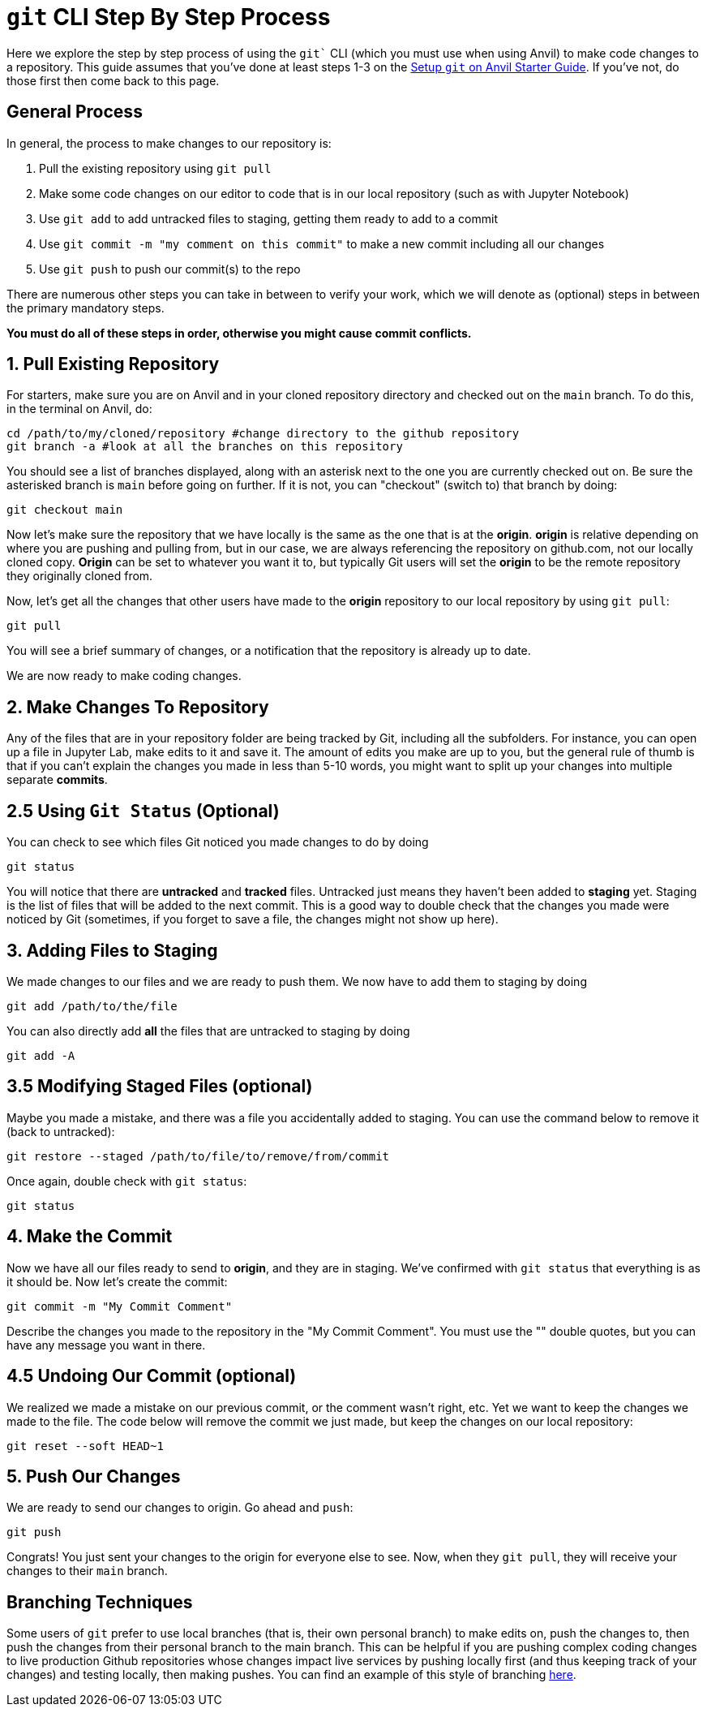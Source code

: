 = `git` CLI Step By Step Process

Here we explore the step by step process of using the `git`` CLI (which you must use when using Anvil) to make code changes to a repository. This guide assumes that you've done at least steps 1-3 on the xref:git/github-anvil.adoc[Setup `git` on Anvil Starter Guide]. If you've not, do those first then come back to this page.

== General Process

In general, the process to make changes to our repository is:

1. Pull the existing repository using `git pull`
2. Make some code changes on our editor to code that is in our local repository (such as with Jupyter Notebook)
3. Use `git add` to add untracked files to staging, getting them ready to add to a commit
4. Use `git commit -m "my comment on this commit"` to make a new commit including all our changes
5. Use `git push` to push our commit(s) to the repo

There are numerous other steps you can take in between to verify your work, which we will denote as (optional) steps in between the primary mandatory steps.

*You must do all of these steps in order, otherwise you might cause commit conflicts.*

== 1. Pull Existing Repository

For starters, make sure you are on Anvil and in your cloned repository directory and checked out on the `main` branch. To do this, in the terminal on Anvil, do:

[source,bash]
----
cd /path/to/my/cloned/repository #change directory to the github repository
git branch -a #look at all the branches on this repository
----

You should see a list of branches displayed, along with an asterisk next to the one you are currently checked out on. Be sure the asterisked branch is `main` before going on further. If it is not, you can "checkout" (switch to) that branch by doing:

[source,bash]
----
git checkout main
----

Now let's make sure the repository that we have locally is the same as the one that is at the *origin*. *origin* is relative depending on where you are pushing and pulling from, but in our case, we are always referencing the repository on github.com, not our locally cloned copy. *Origin* can be set to whatever you want it to, but typically Git users will set the *origin* to be the remote repository they originally cloned from.

Now, let's get all the changes that other users have made to the *origin* repository to our local repository by using `git pull`:

[source,bash]
----
git pull
----

You will see a brief summary of changes, or a notification that the repository is already up to date. 

We are now ready to make coding changes.

== 2. Make Changes To Repository

Any of the files that are in your repository folder are being tracked by Git, including all the subfolders. For instance, you can open up a file in Jupyter Lab, make edits to it and save it. The amount of edits you make are up to you, but the general rule of thumb is that if you can't explain the changes you made in less than 5-10 words, you might want to split up your changes into multiple separate *commits*. 

== 2.5 Using `Git Status` (Optional)

You can check to see which files Git noticed you made changes to do by doing

[source,bash]
----
git status
----

You will notice that there are *untracked* and *tracked* files. Untracked just means they haven't been added to *staging* yet. Staging is the list of files that will be added to the next commit. This is a good way to double check that the changes you made were noticed by Git (sometimes, if you forget to save a file, the changes might not show up here).

== 3. Adding Files to Staging

We made changes to our files and we are ready to push them. We now have to add them to staging by doing

[source,bash]
----
git add /path/to/the/file
----

You can also directly add *all* the files that are untracked to staging by doing

[source,bash]
----
git add -A
----

== 3.5 Modifying Staged Files (optional)

Maybe you made a mistake, and there was a file you accidentally added to staging. You can use the command below to remove it (back to untracked):

[source,bash]
----
git restore --staged /path/to/file/to/remove/from/commit
----

Once again, double check with `git status`:

[source,bash]
----
git status
----

== 4. Make the Commit

Now we have all our files ready to send to *origin*, and they are in staging. We've confirmed with `git status` that everything is as it should be. Now let's create the commit:

[source,bash]
----
git commit -m "My Commit Comment"
----

Describe the changes you made to the repository in the "My Commit Comment". You must use the "" double quotes, but you can have any message you want in there.

== 4.5 Undoing Our Commit (optional)

We realized we made a mistake on our previous commit, or the comment wasn't right, etc. Yet we want to keep the changes we made to the file. The code below will remove the commit we just made, but keep the changes on our local repository:

[source,bash]
----
git reset --soft HEAD~1
----

== 5. Push Our Changes

We are ready to send our changes to origin. Go ahead and `push`:

[source,bash]
----
git push
----

Congrats! You just sent your changes to the origin for everyone else to see. Now, when they `git pull`, they will receive your changes to their `main` branch.

== Branching Techniques

Some users of `git` prefer to use local branches (that is, their own personal branch) to make edits on, push the changes to, then push the changes from their personal branch to the main branch. This can be helpful if you are pushing complex coding changes to live production Github repositories whose changes impact live services by pushing locally first (and thus keeping track of your changes) and testing locally, then making pushes. You can find an example of this style of branching xref:git/github-anvil#working-in-github[here].

